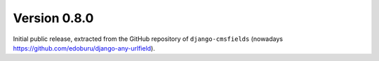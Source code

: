 Version 0.8.0
-------------

Initial public release, extracted from the GitHub repository
of ``django-cmsfields`` (nowadays https://github.com/edoburu/django-any-urlfield).
